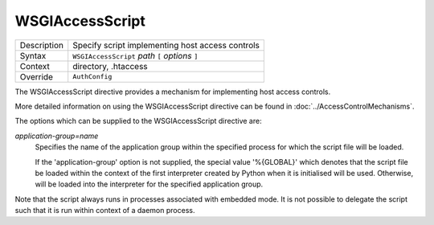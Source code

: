 ================
WSGIAccessScript
================

+----------------+-----------------------------------------------------------+
| Description    | Specify script implementing host access controls          |
+----------------+-----------------------------------------------------------+
| Syntax         | ``WSGIAccessScript`` *path* ``[`` *options* ``]``         |
+----------------+-----------------------------------------------------------+
| Context        | directory, .htaccess                                      |
+----------------+-----------------------------------------------------------+
| Override       | ``AuthConfig``                                            |
+----------------+-----------------------------------------------------------+

The WSGIAccessScript directive provides a mechanism for implementing host
access controls.

More detailed information on using the WSGIAccessScript directive can be
found in :doc:`../AccessControlMechanisms`.

The options which can be supplied to the WSGIAccessScript directive are:

*application-group=name*
    Specifies the name of the application group within the specified
    process for which the script file will be loaded.

    If the 'application-group' option is not supplied, the special value
    '%{GLOBAL}' which denotes that the script file be loaded within the
    context of the first interpreter created by Python when it is
    initialised will be used. Otherwise, will be loaded into the
    interpreter for the specified application group.

Note that the script always runs in processes associated with embedded
mode. It is not possible to delegate the script such that it is run within
context of a daemon process.
